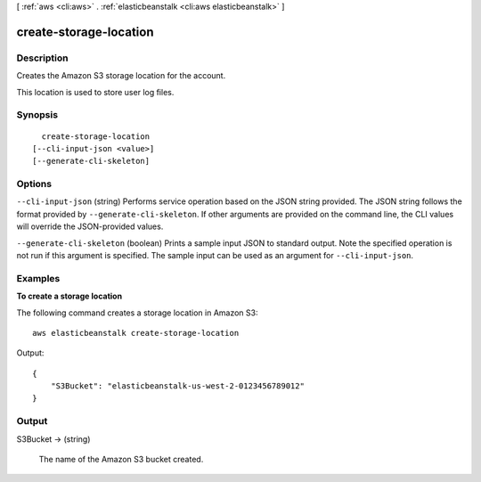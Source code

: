 [ :ref:`aws <cli:aws>` . :ref:`elasticbeanstalk <cli:aws elasticbeanstalk>` ]

.. _cli:aws elasticbeanstalk create-storage-location:


***********************
create-storage-location
***********************



===========
Description
===========



Creates the Amazon S3 storage location for the account. 

 

This location is used to store user log files. 



========
Synopsis
========

::

    create-storage-location
  [--cli-input-json <value>]
  [--generate-cli-skeleton]




=======
Options
=======

``--cli-input-json`` (string)
Performs service operation based on the JSON string provided. The JSON string follows the format provided by ``--generate-cli-skeleton``. If other arguments are provided on the command line, the CLI values will override the JSON-provided values.

``--generate-cli-skeleton`` (boolean)
Prints a sample input JSON to standard output. Note the specified operation is not run if this argument is specified. The sample input can be used as an argument for ``--cli-input-json``.



========
Examples
========

**To create a storage location**

The following command creates a storage location in Amazon S3::

  aws elasticbeanstalk create-storage-location

Output::

  {
      "S3Bucket": "elasticbeanstalk-us-west-2-0123456789012"
  }


======
Output
======

S3Bucket -> (string)

  

  The name of the Amazon S3 bucket created. 

  

  

